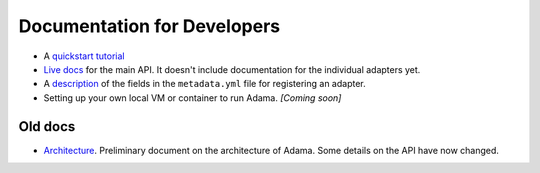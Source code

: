 ============================
Documentation for Developers
============================

- A `quickstart tutorial`_
- `Live docs`_ for the main API. It doesn't include documentation for the
  individual adapters yet.
- A description_ of the fields in the ``metadata.yml`` file for registering an
  adapter.
- Setting up your own local VM or container to run Adama. *[Coming soon]*

.. _description: https://github.com/Arabidopsis-Information-Portal/adama/blob/master/docs/metadata.rst


Old docs
========

- Architecture_. Preliminary document on the architecture of Adama.
  Some details on the API have now changed.


.. _quickstart tutorial: https://github.com/Arabidopsis-Information-Portal/adama/blob/master/docs/tutorial/tutorial.rst
.. _Live docs: https://adama-dev.tacc.utexas.edu/api/adama.html
.. _Architecture: http://rawgit.com/waltermoreira/adama/master/docs/index.html
